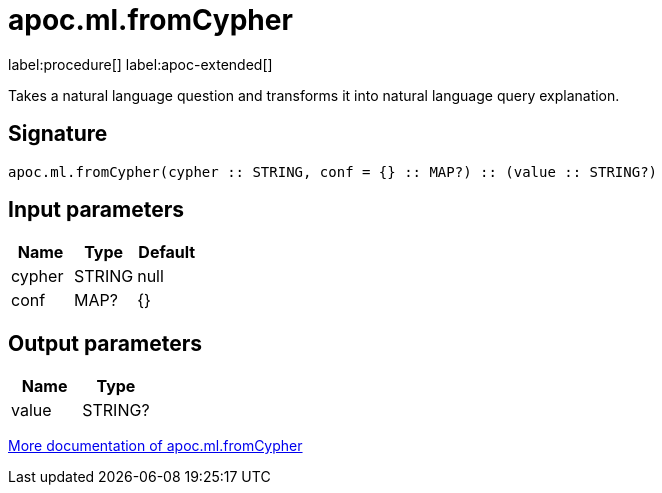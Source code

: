 = apoc.ml.fromCypher
:description: This section contains reference documentation for the apoc.ml.fromCypher procedure.

label:procedure[] label:apoc-extended[]

[.emphasis]
Takes a natural language question and transforms it into natural language query explanation.

== Signature

[source]
----
apoc.ml.fromCypher(cypher :: STRING, conf = {} :: MAP?) :: (value :: STRING?)
----

== Input parameters
[.procedures, opts=header]
|===
| Name | Type | Default
|cypher|STRING|null
|conf|MAP?|{}
|===

== Output parameters
[.procedures, opts=header]
|===
| Name | Type
|value|STRING?
|===

xref::ml/genai.adoc[More documentation of apoc.ml.fromCypher,role=more information]